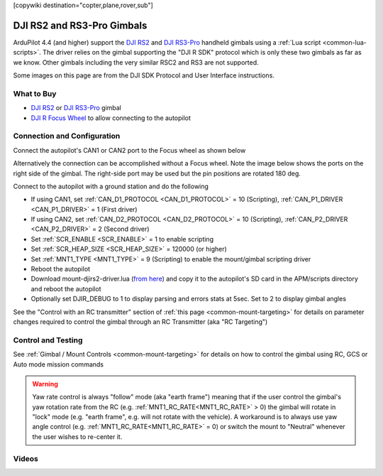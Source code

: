 .. _common-djirs2-gimbal:

[copywiki destination="copter,plane,rover,sub"]

===========================
DJI RS2 and RS3-Pro Gimbals
===========================

.. image:: ../../../images/djirs2-gimbal.png
    :height: 450px

ArduPilot 4.4 (and higher) support the `DJI RS2 <https://www.dji.com/rs-2>`__ and `DJI RS3-Pro <https://www.dji.com/jp/rs-3-pro>`__ handheld gimbals using a :ref:`Lua script <common-lua-scripts>`.  The driver relies on the gimbal supporting the "DJI R SDK" protocol which is only these two gimbals as far as we know.  Other gimbals including the very similar RSC2 and RS3 are not supported.

Some images on this page are from the DJI SDK Protocol and User Interface instructions.

What to Buy
===========

- `DJI RS2 <https://www.dji.com/rs-2>`__ or `DJI RS3-Pro <https://www.dji.com/jp/rs-3-pro>`__ gimbal
- `DJI R Focus Wheel <https://store.dji.com/product/ronin-s-focus-wheel>`__ to allow connecting to the autopilot

Connection and Configuration
============================

Connect the autopilot's CAN1 or CAN2 port to the Focus wheel as shown below

.. image:: ../../../images/djirs2-gimbal-autopilot-connection.png
    :width: 450px
    :target: ../_images/djirs2-gimbal-autopilot-connection.png

Alternatively the connection can be accomplished without a Focus wheel.  Note the image below shows the ports on the right side of the gimbal.  The right-side port may be used but the pin positions are rotated 180 deg.

.. image:: ../../../images/djirs2-gimbal-autopilot-connection-option2.png
    :width: 450px
    :target: ../_images/djirs2-gimbal-autopilot-connection-option2.png

Connect to the autopilot with a ground station and do the following

- If using CAN1, set :ref:`CAN_D1_PROTOCOL <CAN_D1_PROTOCOL>` = 10 (Scripting), :ref:`CAN_P1_DRIVER <CAN_P1_DRIVER>` = 1 (First driver)
- If using CAN2, set :ref:`CAN_D2_PROTOCOL <CAN_D2_PROTOCOL>` = 10 (Scripting), :ref:`CAN_P2_DRIVER <CAN_P2_DRIVER>` = 2 (Second driver)
- Set :ref:`SCR_ENABLE <SCR_ENABLE>` = 1 to enable scripting
- Set :ref:`SCR_HEAP_SIZE <SCR_HEAP_SIZE>` = 120000 (or higher)
- Set :ref:`MNT1_TYPE <MNT1_TYPE>` = 9 (Scripting) to enable the mount/gimbal scripting driver
- Reboot the autopilot
- Download mount-djirs2-driver.lua (`from here <https://github.com/ArduPilot/ardupilot/tree/master/libraries/AP_Scripting/drivers>`__) and copy it to the autopilot's SD card in the APM/scripts directory and reboot the autopilot
- Optionally set DJIR_DEBUG to 1 to display parsing and errors stats at 5sec.  Set to 2 to display gimbal angles

See the "Control with an RC transmitter" section of :ref:`this page <common-mount-targeting>` for details on parameter changes required to control the gimbal through an RC Transmitter (aka "RC Targeting")

Control and Testing
===================

See :ref:`Gimbal / Mount Controls <common-mount-targeting>` for details on how to control the gimbal using RC, GCS or Auto mode mission commands

.. Warning:: Yaw rate control is always "follow" mode (aka "earth frame") meaning that if the user control the gimbal's yaw rotation rate from the RC (e.g. :ref:`MNT1_RC_RATE<MNT1_RC_RATE>` > 0) the gimbal will rotate in "lock" mode (e.g. "earth frame", e.g. will not rotate with the vehicle). A workaround is to always use yaw angle control (e.g. :ref:`MNT1_RC_RATE<MNT1_RC_RATE>` = 0) or switch the mount to "Neutral" whenever the user wishes to re-center it.

Videos
======

..  youtube:: Le1lWbucnF4
    :width: 100%
